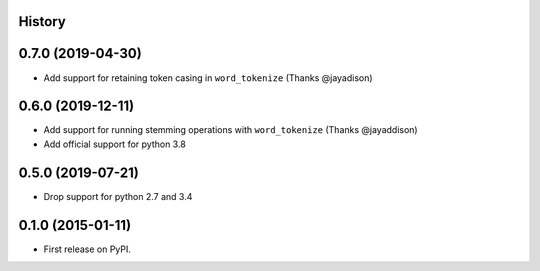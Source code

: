 .. :changelog:

History
-------

0.7.0 (2019-04-30)
--------------------
* Add support for retaining token casing in ``word_tokenize`` (Thanks @jayadison)

0.6.0 (2019-12-11)
---------------------

* Add support for running stemming operations with ``word_tokenize`` (Thanks @jayaddison)
* Add official support for python 3.8

0.5.0 (2019-07-21)
---------------------
* Drop support for python 2.7 and 3.4

0.1.0 (2015-01-11)
---------------------

* First release on PyPI.
